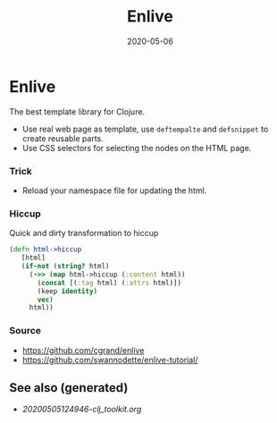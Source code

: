 #+TITLE: Enlive
#+OPTIONS: toc:nil
#+ROAM_ALIAS: enlive web-template
#+ROAM_TAGS: enlive web-scrapping web-template clj-web clj-toolkit
#+DATE: 2020-05-06

* Enlive

  The best template library for Clojure.

  - Use real web page as template, use =deftempalte= and =defsnippet= to create
    reusable parts.
  - Use CSS selectors for selecting the nodes on the HTML page.

*** Trick
    - Reload your namespace file for updating the html.

*** Hiccup
    Quick and dirty transformation to hiccup

    #+begin_src clojure
      (defn html->hiccup
         [html]
         (if-not (string? html)
           (->> (map html->hiccup (:content html))
             (concat [(:tag html) (:attrs html)])
             (keep identity)
             vec)
           html))
    #+end_src

*** Source
    - https://github.com/cgrand/enlive
    - https://github.com/swannodette/enlive-tutorial/


** See also (generated)

   - [[20200505124946-clj_toolkit.org]]

